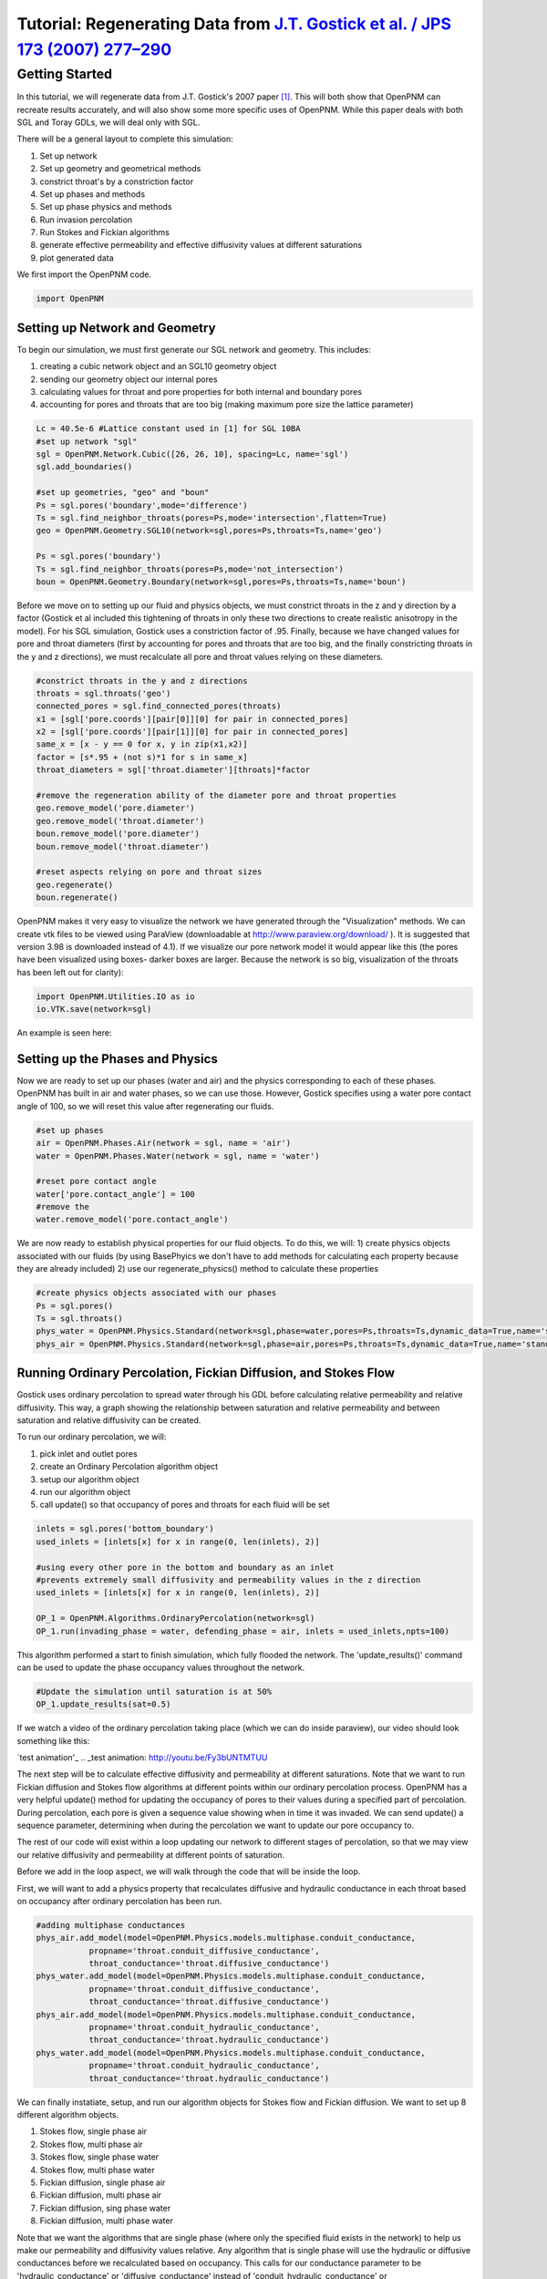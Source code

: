 .. _gostick:

###############################################################################
Tutorial: Regenerating Data from `J.T. Gostick et al. / JPS 173 (2007) 277–290`_
###############################################################################

.. _J.T. Gostick et al. / JPS 173 (2007) 277–290: http://www.sciencedirect.com/science/article/pii/S0378775307009056

===============================================================================
Getting Started
===============================================================================

In this tutorial, we will regenerate data from J.T. Gostick's 2007 paper `[1]`_. This will both show that OpenPNM can recreate results accurately, and will also show some more specific uses of OpenPNM. While this paper deals with both SGL and Toray GDLs, we will deal only with SGL.

.. _[1]: http://www.sciencedirect.com/science/article/pii/S0378775307009056

There will be a general layout to complete this simulation: 

1. Set up network 
2. Set up geometry and geometrical methods 
3. constrict throat's by a constriction factor 
4. Set up phases and methods 
5. Set up phase physics and methods 
6. Run invasion percolation 
7. Run Stokes and Fickian algorithms 
8. generate effective permeability and effective diffusivity values at different saturations 
9. plot generated data

We first import the OpenPNM code.

.. code-block:: python
    
    import OpenPNM
   
+++++++++++++++++++++++++++++++++++++++++++++++++++++++++++++++++++++++++++++++
Setting up Network and Geometry
+++++++++++++++++++++++++++++++++++++++++++++++++++++++++++++++++++++++++++++++

To begin our simulation, we must first generate our SGL network and geometry.  This includes:

1. creating a cubic network object and an SGL10 geometry object
2. sending our geometry object our internal pores
3. calculating values for throat and pore properties for both internal and boundary pores
4. accounting for pores and throats that are too big (making maximum pore size the lattice parameter)

.. code-block:: python

    Lc = 40.5e-6 #Lattice constant used in [1] for SGL 10BA
    #set up network "sgl"
    sgl = OpenPNM.Network.Cubic([26, 26, 10], spacing=Lc, name='sgl')
    sgl.add_boundaries()
    
    #set up geometries, "geo" and "boun"
    Ps = sgl.pores('boundary',mode='difference')
    Ts = sgl.find_neighbor_throats(pores=Ps,mode='intersection',flatten=True)
    geo = OpenPNM.Geometry.SGL10(network=sgl,pores=Ps,throats=Ts,name='geo')
    
    Ps = sgl.pores('boundary')
    Ts = sgl.find_neighbor_throats(pores=Ps,mode='not_intersection')
    boun = OpenPNM.Geometry.Boundary(network=sgl,pores=Ps,throats=Ts,name='boun')
	
Before we move on to setting up our fluid and physics objects, we must constrict throats in the z and y direction by a factor (Gostick et al included this tightening of throats in only these two directions to create realistic anisotropy in the model).  For his SGL simulation, Gostick uses a constriction factor of .95.  Finally, because we have changed values for pore and throat diameters (first by accounting for pores and throats that are too big, and the finally constricting throats in the y and z directions), we must recalculate all pore and throat values relying on these diameters.
	
.. code-block:: python

    #constrict throats in the y and z directions
    throats = sgl.throats('geo')
    connected_pores = sgl.find_connected_pores(throats)
    x1 = [sgl['pore.coords'][pair[0]][0] for pair in connected_pores]
    x2 = [sgl['pore.coords'][pair[1]][0] for pair in connected_pores]
    same_x = [x - y == 0 for x, y in zip(x1,x2)]
    factor = [s*.95 + (not s)*1 for s in same_x]
    throat_diameters = sgl['throat.diameter'][throats]*factor
    
    #remove the regeneration ability of the diameter pore and throat properties
    geo.remove_model('pore.diameter')
    geo.remove_model('throat.diameter')
    boun.remove_model('pore.diameter')
    boun.remove_model('throat.diameter')
    
    #reset aspects relying on pore and throat sizes
    geo.regenerate()
    boun.regenerate()

OpenPNM makes it very easy to visualize the network we have generated through the "Visualization" methods.  We can create vtk files to be viewed using ParaView (downloadable at http://www.paraview.org/download/ ). It is suggested that version 3.98 is downloaded instead of 4.1).  If we visualize our pore network model it would appear like this (the pores have been visualized using boxes- darker boxes are larger.  Because the network is so big, visualization of the throats has been left out for clarity):
	
.. code-block:: python
	
    import OpenPNM.Utilities.IO as io
    io.VTK.save(network=sgl)
	
An example is seen here:

.. image:: http://i.imgur.com/fPZ8lZK.png
	
	
+++++++++++++++++++++++++++++++++
Setting up the Phases and Physics
+++++++++++++++++++++++++++++++++

Now we are ready to set up our phases (water and air) and the physics corresponding to each of these phases. OpenPNM has built in air and water phases, so we can use those. However, Gostick specifies using a water pore contact angle of 100, so we will reset this value after regenerating our fluids.

.. code-block:: python

    #set up phases
    air = OpenPNM.Phases.Air(network = sgl, name = 'air')
    water = OpenPNM.Phases.Water(network = sgl, name = 'water')
    
    #reset pore contact angle
    water['pore.contact_angle'] = 100
    #remove the 
    water.remove_model('pore.contact_angle')

We are now ready to establish physical properties for our fluid objects. To do this, we will: 1) create physics objects associated with our fluids (by using BasePhyics we don't have to add methods for calculating each property because they are already included) 2) use our regenerate_physics() method to calculate these properties

.. code-block:: python

    #create physics objects associated with our phases
    Ps = sgl.pores()
    Ts = sgl.throats()
    phys_water = OpenPNM.Physics.Standard(network=sgl,phase=water,pores=Ps,throats=Ts,dynamic_data=True,name='standard_water_physics')
    phys_air = OpenPNM.Physics.Standard(network=sgl,phase=air,pores=Ps,throats=Ts,dynamic_data=True,name='standard_air_physics')
	
+++++++++++++++++++++++++++++++++
Running Ordinary Percolation, Fickian Diffusion, and Stokes Flow
+++++++++++++++++++++++++++++++++

Gostick uses ordinary percolation to spread water through his GDL before calculating relative permeability and relative diffusivity.  This way, a graph showing the relationship between saturation and relative permeability and between saturation and relative diffusivity can be created.  

To run our ordinary percolation, we will:

1. pick inlet and outlet pores
2. create an Ordinary Percolation algorithm object
3. setup our algorithm object
4. run our algorithm object
5. call update() so that occupancy of pores and throats for each fluid will be set

.. code-block:: python

    inlets = sgl.pores('bottom_boundary')
    used_inlets = [inlets[x] for x in range(0, len(inlets), 2)]
    
    #using every other pore in the bottom and boundary as an inlet
    #prevents extremely small diffusivity and permeability values in the z direction
    used_inlets = [inlets[x] for x in range(0, len(inlets), 2)]
    
    OP_1 = OpenPNM.Algorithms.OrdinaryPercolation(network=sgl)
    OP_1.run(invading_phase = water, defending_phase = air, inlets = used_inlets,npts=100)

This algorithm performed a start to finish simulation, which fully flooded the network. The 'update_results()' command can be used to update the phase occupancy values throughout the network. 

.. code-block:: python

    #Update the simulation until saturation is at 50%
    OP_1.update_results(sat=0.5) 
	
If we watch a video of the ordinary percolation taking place (which we can do inside paraview), our video should look something like this:

`test animation'_
.. _test animation: http://youtu.be/Fy3bUNTMTUU

The next step will be to calculate effective diffusivity and permeability at different saturations.  Note that we want to run Fickian diffusion and Stokes flow algorithms at different points within our ordinary percolation process.  OpenPNM has a very helpful update() method for updating the occupancy of pores to their values during a specified part of percolation.  During percolation, each pore is given a sequence value showing when in time it was invaded.  We can send update() a sequence parameter, determining when during the percolation we want to update our pore occupancy to.  

The rest of our code will exist within a loop updating our network to different stages of percolation, so that we may view our relative diffusivity and permeability at different points of saturation.

Before we add in the loop aspect, we will walk through the code that will be inside the loop.  

First, we will want to add a physics property that recalculates diffusive and hydraulic conductance in each throat based on occupancy after ordinary percolation has been run.

.. code-block:: python

    #adding multiphase conductances
    phys_air.add_model(model=OpenPNM.Physics.models.multiphase.conduit_conductance,
               propname='throat.conduit_diffusive_conductance',
               throat_conductance='throat.diffusive_conductance')
    phys_water.add_model(model=OpenPNM.Physics.models.multiphase.conduit_conductance,
               propname='throat.conduit_diffusive_conductance',
               throat_conductance='throat.diffusive_conductance')
    phys_air.add_model(model=OpenPNM.Physics.models.multiphase.conduit_conductance,
               propname='throat.conduit_hydraulic_conductance',
               throat_conductance='throat.hydraulic_conductance')
    phys_water.add_model(model=OpenPNM.Physics.models.multiphase.conduit_conductance,
               propname='throat.conduit_hydraulic_conductance',
               throat_conductance='throat.hydraulic_conductance')

We can finally instatiate, setup, and run our algorithm objects for Stokes flow and Fickian diffusion.  We want to set up 8 different algorithm objects.

1. Stokes flow, single phase air
2. Stokes flow, multi phase air 
3. Stokes flow, single phase water
4. Stokes flow, multi phase water
5. Fickian diffusion, single phase air
6. Fickian diffusion, multi phase air 
7. Fickian diffusion, sing phase water
8. Fickian diffusion, multi phase water

Note that we want the algorithms that are single phase (where only the specified fluid exists in the network) to help us make our permeability and diffusivity values relative.  Any algorithm that is single phase will use the hydraulic or diffusive conductances before we recalculated based on occupancy.  This calls for our conductance parameter to be 'hydraulic_conductance' or 'diffusive_conductance' instead of 'conduit_hydraulic_conductance' or 'conduit_diffusive_conductance'.  

The need for all these different algorithms can be made clearer by the equation relating effective permeability to the absolute permeability and relative permeability: 

:math:`K_{eff, p}(s_p) = K*K_{r, p}(s_p)`

+-------------------------+----------------------------------+
| Key                     | Description                      |
+=========================+==================================+
| :math:`K_{eff, p}(s_p)` | effective permeability of phase  |
|                         | p as a function of saturation    |
+-------------------------+----------------------------------+
| :math:`K`               | absolute permeability (or single |
|                         | phase permeability)              |
+-------------------------+----------------------------------+
| :math:`K_{r, p}(s_p)`   | relative permeability of phase p |
|                         | as a function of saturation      |
+-------------------------+----------------------------------+

Therefore, relative permeability can be found by dividing the effective permeability by the absolute permeability.  Thus the need for a single phase algorithm (absolute permeability) for every multi phase algorithm (effective permeability).

The same goes for relative diffusivity, which has an very similar equation that looks like this:

.. math::

    D_{eff, p}(s_p) = D*D_{r, p}(s_p)

where the same logic applies.

.. code-block:: python
    
    #setting up the 8 StokesFlow and FickianDiffusion algorithms
    Stokes_alg_single_phase_air = OpenPNM.Algorithms.StokesFlow(name='Stokes_alg_single_phase_air',network=sgl,phase=air)
    Stokes_alg_single_phase_water = OpenPNM.Algorithms.StokesFlow(name='Stokes_alg_single_phase_water',network=sgl,phase=water)
    
    Fickian_alg_single_phase_air = OpenPNM.Algorithms.FickianDiffusion(name='Fickian_alg_single_phase_air',network=sgl,phase=air)
    Fickian_alg_single_phase_water = OpenPNM.Algorithms.FickianDiffusion(name='Fickian_alg_single_phase_water',network=sgl,phase=water)
    
    Stokes_alg_multi_phase_air = OpenPNM.Algorithms.StokesFlow(name='Stokes_alg_multi_phase_air',network=sgl,phase=air)
    Stokes_alg_multi_phase_water = OpenPNM.Algorithms.StokesFlow(name='Stokes_alg_multi_phase_water',network=sgl,phase=water)
    
    Fickian_alg_multi_phase_air = OpenPNM.Algorithms.FickianDiffusion(name='Fickian_alg_multi_phase_air',network=sgl,phase=air)
    Fickian_alg_multi_phase_water = OpenPNM.Algorithms.FickianDiffusion(name='Fickian_alg_multi_phase_water',network=sgl,phase=water)

The algorithms are now instantiated, but have not been run yet. In order to run, they need boundary conditions.

.. code-block:: python
    
    #setting boundary conditions
    BC1_pores = sgl.pores(labels='bottom_boundary')
    BC2_pores = sgl.pores(labels='top_boundary')
    
    #BC1
    Stokes_alg_single_phase_air.set_boundary_conditions(bctype='Dirichlet',bcvalue=0.6,pores=BC1_pores)
    Stokes_alg_single_phase_water.set_boundary_conditions(bctype='Dirichlet',bcvalue=0.6,pores=BC1_pores)
    Fickian_alg_single_phase_air.set_boundary_conditions(bctype='Dirichlet',bcvalue=.6,pores=BC1_pores)
    Fickian_alg_single_phase_water.set_boundary_conditions(bctype='Dirichlet',bcvalue=.6,pores=BC1_pores)
    
    Stokes_alg_multi_phase_air.set_boundary_conditions(bctype='Dirichlet',bcvalue=0.6,pores=BC1_pores)
    Stokes_alg_multi_phase_water.set_boundary_conditions(bctype='Dirichlet',bcvalue=0.6,pores=BC1_pores)
    Fickian_alg_multi_phase_air.set_boundary_conditions(bctype='Dirichlet',bcvalue=.6,pores=BC1_pores)
    Fickian_alg_multi_phase_water.set_boundary_conditions(bctype='Dirichlet',bcvalue=.6,pores=BC1_pores)
    
    #BC2
    Stokes_alg_single_phase_air.set_boundary_conditions(bctype='Dirichlet',bcvalue=0.2,pores=BC2_pores)
    Stokes_alg_single_phase_water.set_boundary_conditions(bctype='Dirichlet',bcvalue=0.2,pores=BC2_pores)
    Fickian_alg_single_phase_air.set_boundary_conditions(bctype='Dirichlet',bcvalue=.2,pores=BC2_pores)
    Fickian_alg_single_phase_water.set_boundary_conditions(bctype='Dirichlet',bcvalue=.2,pores=BC2_pores)
    
    Stokes_alg_multi_phase_air.set_boundary_conditions(bctype='Dirichlet',bcvalue=0.2,pores=BC2_pores)
    Stokes_alg_multi_phase_water.set_boundary_conditions(bctype='Dirichlet',bcvalue=0.2,pores=BC2_pores)
    Fickian_alg_multi_phase_air.set_boundary_conditions(bctype='Dirichlet',bcvalue=.2,pores=BC2_pores)
    Fickian_alg_multi_phase_water.set_boundary_conditions(bctype='Dirichlet',bcvalue=.2,pores=BC2_pores)
    
Now the code can be run. However, we need to be sure that the proper conduit conductance is being employed.

.. code-block:: python

    #run algorithms with proper conduit conductance
    Stokes_alg_single_phase_air.run(conductance = 'hydraulic_conductance')
    Stokes_alg_single_phase_water.run(conductance = 'hydraulic_conductance')
    Fickian_alg_single_phase_air.run(conductance = 'diffusive_conductance')
    Fickian_alg_single_phase_water.run(conductance = 'diffusive_conductance')
    
    Stokes_alg_multi_phase_air.run(conductance = 'conduit_hydraulic_conductance')
    Stokes_alg_multi_phase_water.run(conductance = 'conduit_hydraulic_conductance')
    Fickian_alg_multi_phase_air.run(conductance = 'conduit_diffusive_conductance')
    Fickian_alg_multi_phase_water.run(conductance = 'conduit_diffusive_conductance')

With the algorithms run, each algorithm can calulate it's own effective property.

.. code-block:: python

    #calc effective properties
    effective_permeability_air_single = Stokes_alg_single_phase_air.calc_eff_permeability()  
    effective_diffusivity_air_single = Fickian_alg_single_phase_air.calc_eff_diffusivity()
    effective_permeability_water_single = Stokes_alg_single_phase_water.calc_eff_permeability()  
    effective_diffusivity_water_single = Fickian_alg_single_phase_water.calc_eff_diffusivity()
    
    effective_permeability_air_multi = Stokes_alg_multi_phase_air.calc_eff_permeability()  
    effective_diffusivity_air_multi = Fickian_alg_multi_phase_air.calc_eff_diffusivity()
    effective_permeability_water_multi = Stokes_alg_multi_phase_water.calc_eff_permeability()  
    effective_diffusivity_water_multi = Fickian_alg_multi_phase_water.calc_eff_diffusivity()
    
    relative_eff_perm_air = effective_permeability_air_multi/effective_permeability_air_single
    relative_eff_perm_water = effective_permeability_water_multi/effective_permeability_water_single
    relative_eff_diff_air = effective_diffusivity_air_multi/effective_diffusivity_air_single
    relative_eff_diff_water = effective_diffusivity_water_multi/effective_diffusivity_water_single

Try printing some of these values out to see how they differ. Remember, that we've just both single and multiphase performed transport simulations in this material.

+++++++++++++++++++++++++++++++++
Running in a large loop to generate graphs
+++++++++++++++++++++++++++++++++



The code at the bottom of this page can be run independantly to generate the a Gostick-like pore network, and it automatically generates the following comparison figure.

.. image:: http://i.imgur.com/eWIM6s2.png

.. code-block:: python

    import OpenPNM
    import matplotlib.pyplot as plt
    
    Lc = 40.5e-6
    
    #1 setting up network
    sgl = OpenPNM.Network.Cubic([26, 26, 10], spacing=Lc, name='SGL10BA')
    sgl.add_boundaries()
    
    #2 set up geometries
    Ps = sgl.pores('boundary',mode='difference')
    Ts = sgl.find_neighbor_throats(pores=Ps,mode='intersection',flatten=True)
    geo = OpenPNM.Geometry.SGL10(network=sgl,pores=Ps,throats=Ts,name='geo')
    
    Ps = sgl.pores('boundary')
    Ts = sgl.find_neighbor_throats(pores=Ps,mode='not_intersection')
    boun = OpenPNM.Geometry.Boundary(network=sgl,pores=Ps,throats=Ts,name='boun')
    
    #constrict throats in the y and z directions
    throats = sgl.throats('geo')
    connected_pores = sgl.find_connected_pores(throats)
    x1 = [sgl['pore.coords'][pair[0]][0] for pair in connected_pores]
    x2 = [sgl['pore.coords'][pair[1]][0] for pair in connected_pores]
    same_x = [x - y == 0 for x, y in zip(x1,x2)]
    factor = [s*.95 + (not s)*1 for s in same_x]
    throat_diameters = sgl['throat.diameter'][throats]*factor
    geo['throat.diameter']=throat_diameters
    
    #remove the regeneration ability of the diameter pore and throat properties
    geo.remove_model('pore.diameter')
    geo.remove_model('throat.diameter')
    boun.remove_model('pore.diameter')
    boun.remove_model('throat.diameter')
    
    #reset aspects relying on pore and throat sizes
    geo.regenerate()
    boun.regenerate()
    
    #set up phases
    air = OpenPNM.Phases.Air(network = sgl, name = 'air')
    water = OpenPNM.Phases.Water(network = sgl, name = 'water')
    
    #calculating all phase values
    air.regenerate()
    water.regenerate()
    
    #reset pore contact angle
    water['pore.contact_angle'] = 100
    
    #1 create physics objects associated with our phases
    Ps = sgl.pores()
    Ts = sgl.throats()
    phys_water = OpenPNM.Physics.Standard(network=sgl,phase=water,pores=Ps,throats=Ts,dynamic_data=True,name='standard_water_physics')
    phys_air = OpenPNM.Physics.Standard(network=sgl,phase=air,pores=Ps,throats=Ts,dynamic_data=True,name='standard_air_physics')
    
    #2 calculating physics properties (capillary pressure, hydraulic conductance, etc)
    phys_water.regenerate()
    phys_air.regenerate()
    
    inlets = sgl.pores('bottom_boundary')
    used_inlets = [inlets[x] for x in range(0, len(inlets), 2)]
    
    #using every other pore in the bottom and boundary as an inlet
    #prevents extremely small diffusivity and permeability values in the z direction
    used_inlets = [inlets[x] for x in range(0, len(inlets), 2)]
    
    OP_1 = OpenPNM.Algorithms.OrdinaryPercolation(network=sgl,loglevel=30)
    OP_1.run(invading_phase = water, defending_phase = air, inlets = used_inlets,npts=100)
    
    sat = []
    perm_air = {'0': [], '1': [], '2': []}
    diff_air = {'0': [], '1': [], '2': []}
    perm_water = {'0': [], '1': [], '2': []}
    diff_water = {'0': [], '1': [], '2': []}
    
    max_inv_seq = max(OP_1['throat.inv_seq'])
    
    num_seq = 20
    for x in range(num_seq+1):
        OP_1.update_results(sat = x/num_seq)
    
        #printing out so we know how far along we are
        print('seq = '+str(round(max_inv_seq*(x/num_seq)))+' Seq out of '+str(round(max_inv_seq))+' total sequences')
    
        final_pores = water['pore.occupancy']
        pore_volumes = sgl['pore.volume']
        final_throats = water['throat.occupancy']
        throat_volumes = sgl['throat.volume']
    
        saturation = (sum(final_pores*pore_volumes) + sum(final_throats*throat_volumes))/(sum(pore_volumes) + sum(throat_volumes))
    
        sat.append(saturation)
    
        #adding multiphase conductances
        phys_air.add_model(model=OpenPNM.Physics.models.multiphase.conduit_conductance,
                   propname='throat.conduit_diffusive_conductance',
                   throat_conductance='throat.diffusive_conductance')
        phys_water.add_model(model=OpenPNM.Physics.models.multiphase.conduit_conductance,
                   propname='throat.conduit_diffusive_conductance',
                   throat_conductance='throat.diffusive_conductance')
        phys_air.add_model(model=OpenPNM.Physics.models.multiphase.conduit_conductance,
                   propname='throat.conduit_hydraulic_conductance',
                   throat_conductance='throat.hydraulic_conductance')
        phys_water.add_model(model=OpenPNM.Physics.models.multiphase.conduit_conductance,
                   propname='throat.conduit_hydraulic_conductance',
                   throat_conductance='throat.hydraulic_conductance')
    
        bounds = [['front', 'back'], ['left', 'right'], ['top', 'bottom']]
        
        for bound_increment in range(len(bounds)):
    
            #run Stokes Flow and find Permeability
            #single phase
            Stokes_alg_single_phase_air = OpenPNM.Algorithms.StokesFlow(name='Stokes_alg_single_phase_air',network=sgl,phase=air)
            Stokes_alg_single_phase_water = OpenPNM.Algorithms.StokesFlow(name='Stokes_alg_single_phase_water',network=sgl,phase=water)
            
            Fickian_alg_single_phase_air = OpenPNM.Algorithms.FickianDiffusion(name='Fickian_alg_single_phase_air',network=sgl,phase=air)
            Fickian_alg_single_phase_water = OpenPNM.Algorithms.FickianDiffusion(name='Fickian_alg_single_phase_water',network=sgl,phase=water)
            
            Stokes_alg_multi_phase_air = OpenPNM.Algorithms.StokesFlow(name='Stokes_alg_multi_phase_air',network=sgl,phase=air)
            Stokes_alg_multi_phase_water = OpenPNM.Algorithms.StokesFlow(name='Stokes_alg_multi_phase_water',network=sgl,phase=water)
            
            Fickian_alg_multi_phase_air = OpenPNM.Algorithms.FickianDiffusion(name='Fickian_alg_multi_phase_air',network=sgl,phase=air)
            Fickian_alg_multi_phase_water = OpenPNM.Algorithms.FickianDiffusion(name='Fickian_alg_multi_phase_water',network=sgl,phase=water)
            
            BC1_pores = sgl.pores(labels=bounds[bound_increment][0]+'_boundary')
            BC2_pores = sgl.pores(labels=bounds[bound_increment][1]+'_boundary')
    
            #BC1
            Stokes_alg_single_phase_air.set_boundary_conditions(bctype='Dirichlet',bcvalue=0.6,pores=BC1_pores)
            Stokes_alg_single_phase_water.set_boundary_conditions(bctype='Dirichlet',bcvalue=0.6,pores=BC1_pores)
            Fickian_alg_single_phase_air.set_boundary_conditions(bctype='Dirichlet',bcvalue=.6,pores=BC1_pores)
            Fickian_alg_single_phase_water.set_boundary_conditions(bctype='Dirichlet',bcvalue=.6,pores=BC1_pores)
            
            Stokes_alg_multi_phase_air.set_boundary_conditions(bctype='Dirichlet',bcvalue=0.6,pores=BC1_pores)
            Stokes_alg_multi_phase_water.set_boundary_conditions(bctype='Dirichlet',bcvalue=0.6,pores=BC1_pores)
            Fickian_alg_multi_phase_air.set_boundary_conditions(bctype='Dirichlet',bcvalue=.6,pores=BC1_pores)
            Fickian_alg_multi_phase_water.set_boundary_conditions(bctype='Dirichlet',bcvalue=.6,pores=BC1_pores)
            
            #BC2
            Stokes_alg_single_phase_air.set_boundary_conditions(bctype='Dirichlet',bcvalue=0.2,pores=BC2_pores)
            Stokes_alg_single_phase_water.set_boundary_conditions(bctype='Dirichlet',bcvalue=0.2,pores=BC2_pores)
            Fickian_alg_single_phase_air.set_boundary_conditions(bctype='Dirichlet',bcvalue=.2,pores=BC2_pores)
            Fickian_alg_single_phase_water.set_boundary_conditions(bctype='Dirichlet',bcvalue=.2,pores=BC2_pores)
            
            Stokes_alg_multi_phase_air.set_boundary_conditions(bctype='Dirichlet',bcvalue=0.2,pores=BC2_pores)
            Stokes_alg_multi_phase_water.set_boundary_conditions(bctype='Dirichlet',bcvalue=0.2,pores=BC2_pores)
            Fickian_alg_multi_phase_air.set_boundary_conditions(bctype='Dirichlet',bcvalue=.2,pores=BC2_pores)
            Fickian_alg_multi_phase_water.set_boundary_conditions(bctype='Dirichlet',bcvalue=.2,pores=BC2_pores)
            
            #run algorithms with proper conduit conductance
            Stokes_alg_single_phase_air.run(conductance = 'hydraulic_conductance')
            Stokes_alg_single_phase_water.run(conductance = 'hydraulic_conductance')
            Fickian_alg_single_phase_air.run(conductance = 'diffusive_conductance')
            Fickian_alg_single_phase_water.run(conductance = 'diffusive_conductance')
            
            Stokes_alg_multi_phase_air.run(conductance = 'conduit_hydraulic_conductance')
            Stokes_alg_multi_phase_water.run(conductance = 'conduit_hydraulic_conductance')
            Fickian_alg_multi_phase_air.run(conductance = 'conduit_diffusive_conductance')
            Fickian_alg_multi_phase_water.run(conductance = 'conduit_diffusive_conductance')
            
            #calc effective properties
            effective_permeability_air_single = Stokes_alg_single_phase_air.calc_eff_permeability()  
            effective_diffusivity_air_single = Fickian_alg_single_phase_air.calc_eff_diffusivity()
            effective_permeability_water_single = Stokes_alg_single_phase_water.calc_eff_permeability()  
            effective_diffusivity_water_single = Fickian_alg_single_phase_water.calc_eff_diffusivity()
            
            effective_permeability_air_multi = Stokes_alg_multi_phase_air.calc_eff_permeability()  
            effective_diffusivity_air_multi = Fickian_alg_multi_phase_air.calc_eff_diffusivity()
            effective_permeability_water_multi = Stokes_alg_multi_phase_water.calc_eff_permeability()  
            effective_diffusivity_water_multi = Fickian_alg_multi_phase_water.calc_eff_diffusivity()
            
            relative_eff_perm_air = effective_permeability_air_multi/effective_permeability_air_single
            relative_eff_perm_water = effective_permeability_water_multi/effective_permeability_water_single
            relative_eff_diff_air = effective_diffusivity_air_multi/effective_diffusivity_air_single
            relative_eff_diff_water = effective_diffusivity_water_multi/effective_diffusivity_water_single
    
            perm_air[str(bound_increment)].append(relative_eff_perm_air)
            diff_air[str(bound_increment)].append(relative_eff_diff_air)
            perm_water[str(bound_increment)].append(relative_eff_perm_water)
            diff_water[str(bound_increment)].append(relative_eff_diff_water)
    
    
    
    from matplotlib.font_manager import FontProperties
    
    #Data points taken directly from Gostick's graphs using GraphClick
    gostick_saturation_1 = [0.008, 0.04, 0.093, 0.14, 0.193, 0.246, 0.293, 0.337, 0.395, 0.442, 0.496,
                            0.542, 0.59, 0.641, 0.687, 0.748, 0.793, 0.838, 0.894, 0.945, 0.986]
    gostick_perm_air_case1 = [0.917, 0.821, 0.68, 0.568, 0.466, 0.366, 0.286, 0.204, 0.144, 0.096, 0.051, 0.024,
                              0.003, -1.08E-04, -1.96E-04, -3.12E-04, -3.97E-04, -4.84E-04, -5.90E-04, 0.002, 0.002]
    gostick_saturation_2 = [0.99, 0.899, 0.847, 0.802, 0.75, 0.701, 0.645, 0.594, 0.546, 0.497, 0.449,
                            0.398, 0.348, 0.298, 0.245, 0.196, 0.147, 0.094, 0.044, 0.003]
    gostick_perm_water = [0.935, 0.774, 0.709, 0.664, 0.618, 0.572, 0.514, 0.461, 0.401, 0.347,
                            0.284, 0.211, 0.145, 0.084, 0.044, 0.024, 0.012, 0.001, 0.001, 0.001]
    
    gostick_saturation_3 =[0.006, 0.05, 0.102, 0.151, 0.199, 0.247, 0.297, 0.348, 0.399, 0.447, 0.496,
                        0.546, 0.597, 0.645, 0.699, 0.75, 0.798, 0.846, 0.899, 0.949, 0.983]
    gostick_diff_air_case1 = [0.939, 0.836, 0.725, 0.626, 0.531, 0.442, 0.353, 0.27, 0.203, 0.14, 0.085, 0.048,
                              0.008, 5.49E-04, 4.48E-04, 3.50E-04, 2.59E-04, 1.67E-04, 0.003, 0.003, 0.003]
    gostick_saturation_4 = [0.985, 0.946, 0.898, 0.846, 0.795, 0.749, 0.695, 0.643, 0.596, 0.545, 0.496, 0.448,
                            0.396, 0.346, 0.298, 0.251, 0.196, 0.146, 0.094]
    gostick_diff_water = [0.941, 0.901, 0.853, 0.809, 0.756, 0.7, 0.638, 0.569, 0.503, 0.428, 0.36, 0.291, 0.214, 1.48E-01,
                          8.00E-02, 4.50E-02, 2.30E-02, 1.60E-02, 0.005]
    
    fontP = FontProperties()
    fontP.set_size('small')
    #setting up subplots
    fig = plt.figure(num=1, figsize=(6, 10), dpi=80, facecolor='w', edgecolor='k')
    ax1 = fig.add_subplot(211)   #top 
    ax2 = fig.add_subplot(212)   #bottom 
    
    x_values1 = [x/20 for x in range(21)]
    z = '.75'
    
    
    #plots for subplot1 - strict permeability
    p1, = ax1.plot(sat, perm_water['0'], color = 'k', linestyle = '-', marker = 'o')
    p2, = ax1.plot(sat, perm_water['1'], color = z, linestyle = '-', marker = 'o')
    p3, = ax1.plot(sat, perm_water['2'], color = 'w', linestyle = '-', marker = 'o')
    p4, = ax1.plot(sat, perm_air['0'], color = 'k', linestyle = '-', marker = '^')
    p5, = ax1.plot(sat, perm_air['1'], color = z, linestyle = '-', marker = '^')
    p6, = ax1.plot(sat, perm_air['2'], color = 'w', linestyle = '-', marker = '^')
    p10, = ax1.plot(x_values1, [x**(3) for x in x_values1], 'k--')
    ax1.plot(x_values1, [(1-x)**(3) for x in x_values1], 'k--')
    gs1, = ax1.plot(gostick_saturation_1, gostick_perm_air_case1, color = 'r', linestyle = '-', marker = 'D')
    gs2, = ax1.plot(gostick_saturation_2, gostick_perm_water, color = 'r', linestyle = '-', marker = 'o')
    ax1.set_ylabel('permeability')
    ax1.set_xlabel("saturation")
    ax1.set_ylim([0,1])
    ax1.set_xlim([0,1])
    
    #need to work on legend to match up with the right things
    lgd1 = ax1.legend([p1, p2, p3, p4, p5, p6, p10, gs1, gs2],
               ["KrWater,x", "KrWater,y", "KrWater,z",
               "KrAir,x","KrAir,y","KrAir,z", "a = 3", "Gostick et al \n KrAir,x (case 1)", "Gostick et al \n KrWater,x"], loc='center left', bbox_to_anchor=(1, 0.5), prop = fontP)
    
    #plots for subplot4 - diffusivity
    p11, = ax2.plot(sat, diff_water['0'], color = 'k', linestyle = '-', marker = 'o')
    p12, = ax2.plot(sat, diff_water['1'], color = z, linestyle = '-', marker = 'o')
    p13, = ax2.plot(sat, diff_water['2'], color = 'w', linestyle = '-', marker = 'o')
    p14, = ax2.plot(sat, diff_air['0'], color = 'k', linestyle = '-', marker = '^')
    p15, = ax2.plot(sat, diff_air['1'], color = z, linestyle = '-', marker = '^')
    p16, = ax2.plot(sat, diff_air['2'], color = 'w', linestyle = '-', marker = '^')
    p20, = ax2.plot(x_values1, [x**(2) for x in x_values1], 'k--')
    ax2.plot(x_values1, [(1-x)**(2) for x in x_values1], 'k--')
    gs3, = ax2.plot(gostick_saturation_3, gostick_diff_air_case1, color = 'r', linestyle = '-', marker = 'D')
    gs4, = ax2.plot(gostick_saturation_4, gostick_diff_water, color = 'r', linestyle = '-', marker = 'o')
    ax2.set_ylabel('diffusivity')
    ax2.set_xlabel("saturation")
    ax2.set_ylim([0,1])
    ax2.set_xlim([0,1])
    
    lgd2 = ax2.legend([p11, p12, p13, p14, p15, p16, p20, gs3, gs4],
               ["DrWater,x", "DrWater,y", "DrWater,z",
               "DrAir,x","DrAir,y","DrAir,z", "a = 2", "Gostick et al \n DrAir,x (case 1)", "Gostick et al \n DrWater,x"], loc='center left', bbox_to_anchor=(1, 0.5), prop = fontP)
    
    fig.subplots_adjust(left=0.13, right=.7, top=0.95, bottom=0.05)
    
    fig.show()
